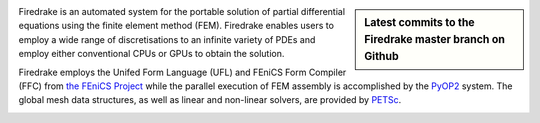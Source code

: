 .. title:: The Firedrake project
.. sidebar:: Latest commits to the Firedrake master branch on Github

  .. raw:: html

    <div class="latest-commit" data-github="firedrakeproject/firedrake" data-commits="5"></div>
    <script type="text/javascript" src="_static/jquery.latest-commit.js"></script>


Firedrake is an automated system for the portable solution of partial
differential equations using the finite element method (FEM). Firedrake
enables users to employ a wide range of discretisations to an infinite
variety of PDEs and employ either conventional CPUs or GPUs to obtain
the solution.

Firedrake employs the Unifed Form Language (UFL) and FEniCS Form
Compiler (FFC) from `the FEniCS Project <http://fenicsproject.org>`_
while the parallel execution of FEM assembly is accomplished by the
`PyOP2 <http://op2.github.io/PyOP2/>`_ system. The global mesh data
structures, as well as linear and non-linear solvers, are provided by
`PETSc <https://www.mcs.anl.gov/petsc/>`_.

.. container:: youtube

  .. youtube:: xhxvM1N8mDQ?modestbranding=1;controls=0;rel=0
     :width: 400px

